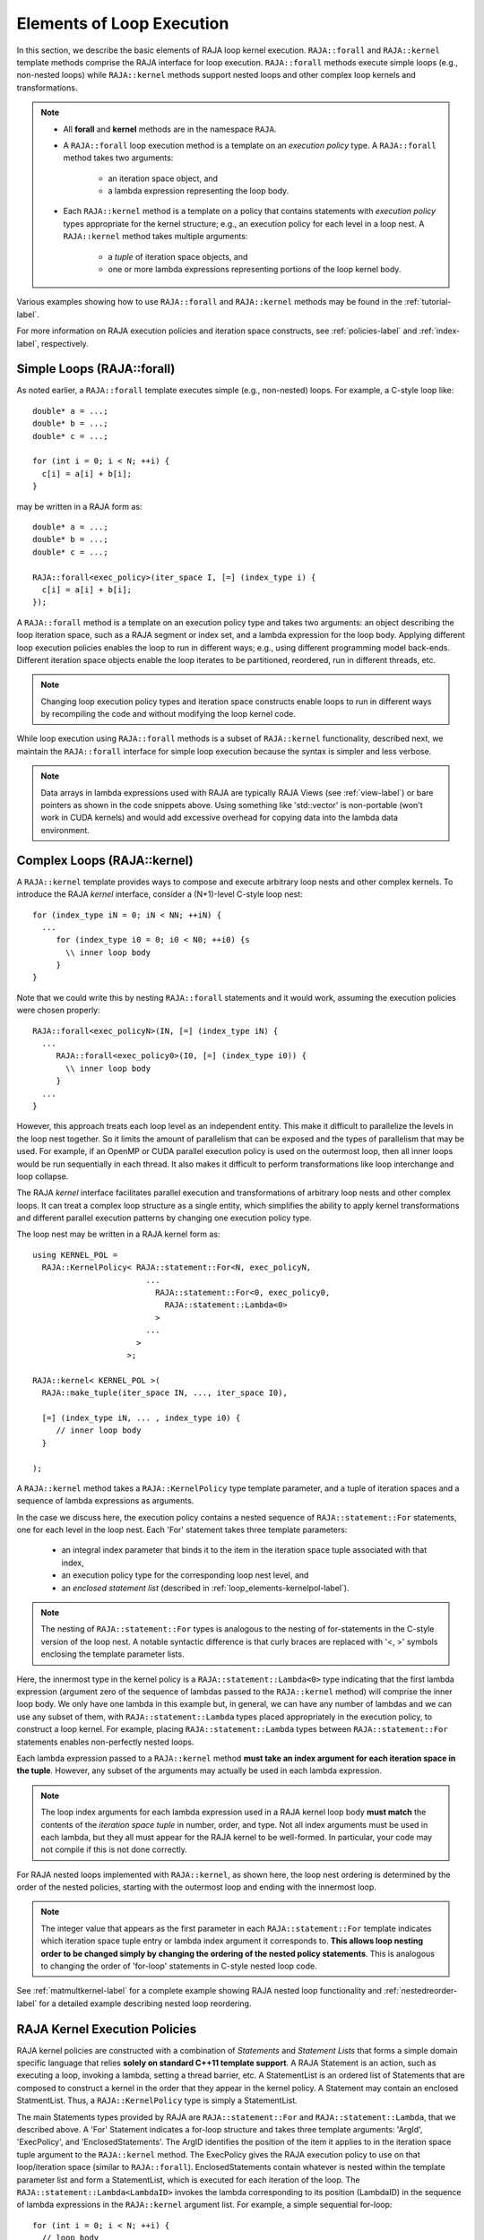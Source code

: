 .. ##
.. ## Copyright (c) 2016-18, Lawrence Livermore National Security, LLC.
.. ##
.. ## Produced at the Lawrence Livermore National Laboratory
.. ##
.. ## LLNL-CODE-689114
.. ##
.. ## All rights reserved.
.. ##
.. ## This file is part of RAJA.
.. ##
.. ## For details about use and distribution, please read RAJA/LICENSE.
.. ##

.. _loop_elements-label:

==============================================
Elements of Loop Execution
==============================================

In this section, we describe the basic elements of RAJA loop kernel execution. 
``RAJA::forall`` and ``RAJA::kernel`` template methods comprise the
RAJA interface for loop execution. ``RAJA::forall`` methods execute simple 
loops (e.g., non-nested loops) while ``RAJA::kernel`` methods support nested 
loops and other complex loop kernels and transformations.

.. note:: * All **forall** and **kernel** methods are in the namespace ``RAJA``.
          * A ``RAJA::forall`` loop execution method is a template on an 
            *execution policy* type. A ``RAJA::forall`` method takes two 
            arguments: 
              * an iteration space object, and
              * a lambda expression representing the loop body.
          * Each ``RAJA::kernel`` method is a template on a policy that 
            contains statements with *execution policy* types appropriate for 
            the kernel structure; e.g., an execution policy for each level in a
            loop nest. A ``RAJA::kernel`` method takes multiple arguments:
              * a *tuple* of iteration space objects, and
              * one or more lambda expressions representing portions of 
                the loop kernel body.

Various examples showing how to use ``RAJA::forall`` and ``RAJA::kernel`` 
methods may be found in the :ref:`tutorial-label`.

For more information on RAJA execution policies and iteration space constructs, 
see :ref:`policies-label` and :ref:`index-label`, respectively. 

.. _loop_elements-forall-label:

---------------------------
Simple Loops (RAJA::forall)
---------------------------

As noted earlier, a ``RAJA::forall`` template executes simple 
(e.g., non-nested) loops. For example, a C-style loop like::

  double* a = ...;
  double* b = ...;
  double* c = ...;
  
  for (int i = 0; i < N; ++i) {
    c[i] = a[i] + b[i];
  }

may be written in a RAJA form as::

  double* a = ...;
  double* b = ...;
  double* c = ...;
  
  RAJA::forall<exec_policy>(iter_space I, [=] (index_type i) {
    c[i] = a[i] + b[i];
  });

A ``RAJA::forall`` method is a template on an execution policy type and takes
two arguments: an object describing the loop iteration space, such as a RAJA 
segment or index set, and a lambda expression for the loop body. Applying 
different loop execution policies enables the loop to run in different ways; 
e.g., using different programming model back-ends. Different iteration space 
objects enable the loop iterates to be partitioned, reordered, run in 
different threads, etc. 

.. note:: Changing loop execution policy types and iteration space constructs
          enable loops to run in different ways by recompiling the code and 
          without modifying the loop kernel code.

While loop execution using ``RAJA::forall`` methods is a subset of 
``RAJA::kernel`` functionality, described next, we maintain the 
``RAJA::forall`` interface for simple loop execution because the syntax is 
simpler and less verbose.

.. note:: Data arrays in lambda expressions used with RAJA are typically 
          RAJA Views (see :ref:`view-label`) or bare pointers as shown in
          the code snippets above. Using something like 'std::vector' is
          non-portable (won't work in CUDA kernels) and would add excessive 
          overhead for copying data into the lambda data environment.

.. _loop_elements-kernel-label:

----------------------------
Complex Loops (RAJA::kernel)
----------------------------

A ``RAJA::kernel`` template provides ways to compose and execute arbitrary 
loop nests and other complex kernels. To introduce the RAJA *kernel* interface,
consider a (N+1)-level C-style loop nest::

  for (index_type iN = 0; iN < NN; ++iN) {
    ...
       for (index_type i0 = 0; i0 < N0; ++i0) {s
         \\ inner loop body
       }
  }

Note that we could write this by nesting ``RAJA::forall`` statements and
it would work, assuming the execution policies were chosen properly::

  RAJA::forall<exec_policyN>(IN, [=] (index_type iN) {
    ...
       RAJA::forall<exec_policy0>(I0, [=] (index_type i0)) {
         \\ inner loop body
       }
    ...
  }

However, this approach treats each loop level as an independent entity. This
make it difficult to parallelize the levels in the loop nest together. So it
limits the amount of parallelism that can be exposed and the types of 
parallelism that may be used. For example, if an OpenMP or CUDA
parallel execution policy is used on the outermost loop, then all inner loops
would be run sequentially in each thread. It also makes it difficult to perform 
transformations like loop interchange and loop collapse. 

The RAJA *kernel* interface facilitates parallel execution and transformations 
of arbitrary loop nests and other complex loops. It can treat a complex loop 
structure as a single entity, which simplifies the ability to apply kernel
transformations and different parallel execution patterns by changing one 
execution policy type.

The loop nest may be written in a RAJA kernel form as::

    using KERNEL_POL = 
      RAJA::KernelPolicy< RAJA::statement::For<N, exec_policyN, 
                            ...
                              RAJA::statement::For<0, exec_policy0,
                                RAJA::statement::Lambda<0>
                              >
                            ...
                          > 
                        >;
  
    RAJA::kernel< KERNEL_POL >(
      RAJA::make_tuple(iter_space IN, ..., iter_space I0),

      [=] (index_type iN, ... , index_type i0) {
         // inner loop body
      }

    );

A ``RAJA::kernel`` method takes a ``RAJA::KernelPolicy`` type template 
parameter, and a tuple of iteration spaces and a sequence of lambda 
expressions as arguments. 

In the case we discuss here, the execution policy contains a nested sequence
of ``RAJA::statement::For`` statements, one for each level in the loop nest. 
Each 'For' statement takes three template parameters: 

  * an integral index parameter that binds it to the item in the iteration 
    space tuple associated with that index,
  * an execution policy type for the corresponding loop nest level, and
  * an *enclosed statement list* (described in :ref:`loop_elements-kernelpol-label`).

.. note:: The nesting of ``RAJA::statement::For`` types is analogous to the
          nesting of for-statements in the C-style version of the loop nest.
          A notable syntactic difference is that curly braces are replaced 
          with '<, >' symbols enclosing the template parameter lists.

Here, the innermost type in the kernel policy is a 
``RAJA::statement::Lambda<0>`` type indicating that the first lambda expression
(argument zero of the sequence of lambdas passed to the ``RAJA::kernel`` method)
will comprise the inner loop body. We only have one lambda in this example 
but, in general, we can have any number of lambdas and we can use any subset 
of them, with ``RAJA::statement::Lambda`` types placed appropriately in the 
execution policy, to construct a loop kernel. For example, placing 
``RAJA::statement::Lambda`` types between ``RAJA::statement::For`` statements 
enables non-perfectly nested loops.

Each lambda expression passed to a ``RAJA::kernel`` method **must take an 
index argument for each iteration space in the tuple**. However, any subset 
of the arguments may actually be used in each lambda expression. 

.. note:: The loop index arguments for each lambda expression used in a RAJA 
          kernel loop body **must match** the contents of the 
          *iteration space tuple* in number, order, and type. Not all index 
          arguments must be used in each lambda, but they all must appear for
          the RAJA kernel to be well-formed. In particular, your code may not
          compile if this is not done correctly.

For RAJA nested loops implemented with ``RAJA::kernel``, as shown here, the 
loop nest ordering is determined by the order of the nested policies, starting 
with the outermost loop and ending with the innermost loop. 

.. note:: The integer value that appears as the first parameter in each 
          ``RAJA::statement::For`` template indicates which iteration space 
          tuple entry or lambda index argument it corresponds to. **This 
          allows loop nesting order to be changed simply by changing the 
          ordering of the nested policy statements**. This is analogous to 
          changing the order of 'for-loop' statements in C-style nested loop 
          code.

See :ref:`matmultkernel-label` for a complete example showing RAJA nested
loop functionality and :ref:`nestedreorder-label` for a detailed example 
describing nested loop reordering.

.. _loop_elements-kernelpol-label:

--------------------------------
RAJA Kernel Execution Policies
--------------------------------

RAJA kernel policies are constructed with a combination of *Statements* and
*Statement Lists* that forms a simple domain specific language that
relies **solely on standard C++11 template support**. A RAJA Statement is an 
action, such as executing a loop, invoking a lambda, setting a thread barrier, 
etc. A StatementList is an ordered list of Statements that are composed
to construct a kernel in the order that they appear in the kernel policy.
A Statement may contain an enclosed StatmentList. Thus, a 
``RAJA::KernelPolicy`` type is simply a StatementList.

The main Statements types provided by RAJA are ``RAJA::statement::For`` and
``RAJA::statement::Lambda``, that we described above. A 'For' Statement 
indicates a for-loop structure and takes three template arguments: 
'ArgId', 'ExecPolicy', and 'EnclosedStatements'. The ArgID identifies the 
position of the item it applies to in the iteration space tuple argument to the 
``RAJA::kernel`` method. The ExecPolicy gives the RAJA execution policy to 
use on that loop/iteration space (similar to ``RAJA::forall``). 
EnclosedStatements contain whatever is nested within the template parameter 
list and form a StatementList, which is executed for each iteration of the loop.
The ``RAJA::statement::Lambda<LambdaID>`` invokes the lambda corresponding to
its position (LambdaID) in the sequence of lambda expressions in the 
``RAJA::kernel`` argument list. For example, a simple sequential for-loop::

  for (int i = 0; i < N; ++i) {
    // loop body
  }

would be represented using the RAJA kernel API as::

  using KERNEL_POLICY =
    RAJA::KernelPolicy<
      RAJA::statement::For<0, RAJA::seq_exec,
        RAJA::statement::Lambda<0>
      >
    >;

  RAJA::kernel<KERNEL_POLICY>(
    RAJA::make_tuple(N_range),
    [=](int i) {
      // loop body
    }
  );

The following list summarizes the current collection of ``RAJA::kernel``
statement types:

  * ``RAJA::statement::For< ArgId, ExecPolicy, EnclosedStatements >`` abstracts a for-loop associated with kernel iteration space at tuple index 'ArgId', to be run with 'ExecPolicy' execution policy, and containing the 'EnclosedStatements' which are executed for each loop iteration.

  * ``RAJA::statement::Lambda< LambdaId >`` invokes the lambda expression that appears at position 'LambdaId' in the sequence of lambda arguments.

  * ``RAJA::statement::Collapse< ExecPolicy, ArgList<...>, EnclosedStatements >`` collapses multiple perfectly nested loops specified by tuple iteration space indices in 'ArgList', using the 'ExecPolicy' execution policy, and places 'EnclosedStatements' inside the collapsed loops which are executed for each iteration. Note that this only works for CPU execution policies (e.g., sequential, OpenMP).It may be available for CUDA in the future if such use cases arise.

  * ``RAJA::statement::If< Conditional >`` chooses which portions of a policy to run based on run-time evaluation of conditional statement; e.g., true or false, equal to some value, etc. 

  * ``RAJA::statement::CudaKernel< EnclosedStatements>`` launches 'EnclosedStatements' as a CUDA kernel; e.g., a loop nest where the iteration spaces of each loop level are associated with threads and/or thread blocks as described by the execution policies applied to them.

  * ``RAJA::statement::CudaSyncThreads`` provides CUDA '__syncthreads' barrier. Note that a similar thread barrier for OpenMP will be added soon.

  * ``RAJA::statement::Hyperplane< ArgId, HpExecPolicy, ArgList<...>, ExecPolicy, EnclosedStatements >`` provides a hyperplane (or wavefront) iteration pattern over multiple indices. A hyperplane is a set of multi-dimensional index values: i0, i1, ... such that h = i0 + i1 + ... for a given h. Here, 'ArgId' is the position of the loop argument we will iterate on (defines the order of hyperplanes), 'HpExecPolicy' is the execution policy used to iterate over the iteration space specified by ArgId (often sequential), 'ArgList' is a list of other indices that along with ArgId define a hyperplane, and 'ExecPolicy' is the execution policy that applies to the loops in ArgList. Then, for each iteration, everything in the 'EnclosedStatements' is executed. 

Various examples that illustrate the use of these statement types can be found
in :ref:`complex_loops-label`.

Additional statement types will be developed to support new use cases as they arise.



